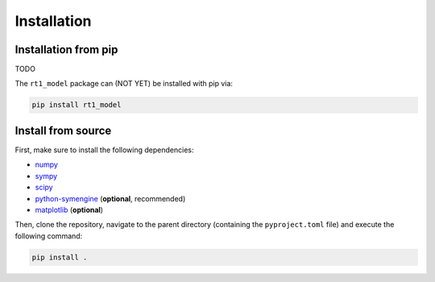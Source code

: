 Installation
------------

Installation from pip
~~~~~~~~~~~~~~~~~~~~~

TODO

The ``rt1_model`` package can (NOT YET) be installed with pip via:

.. code-block:: console

   pip install rt1_model


Install from source
~~~~~~~~~~~~~~~~~~~

First, make sure to install the following dependencies:

- `numpy <https://numpy.org/>`_
- `sympy <https://www.sympy.org/en/index.html>`_
- `scipy <https://scipy.org/>`_
- `python-symengine <https://github.com/symengine/symengine.py>`_ (**optional**, recommended)
- `matplotlib <https://matplotlib.org/>`_ (**optional**)

Then, clone the repository, navigate to the parent directory (containing the ``pyproject.toml`` file)
and execute the following command:

.. code-block:: console

   pip install .
